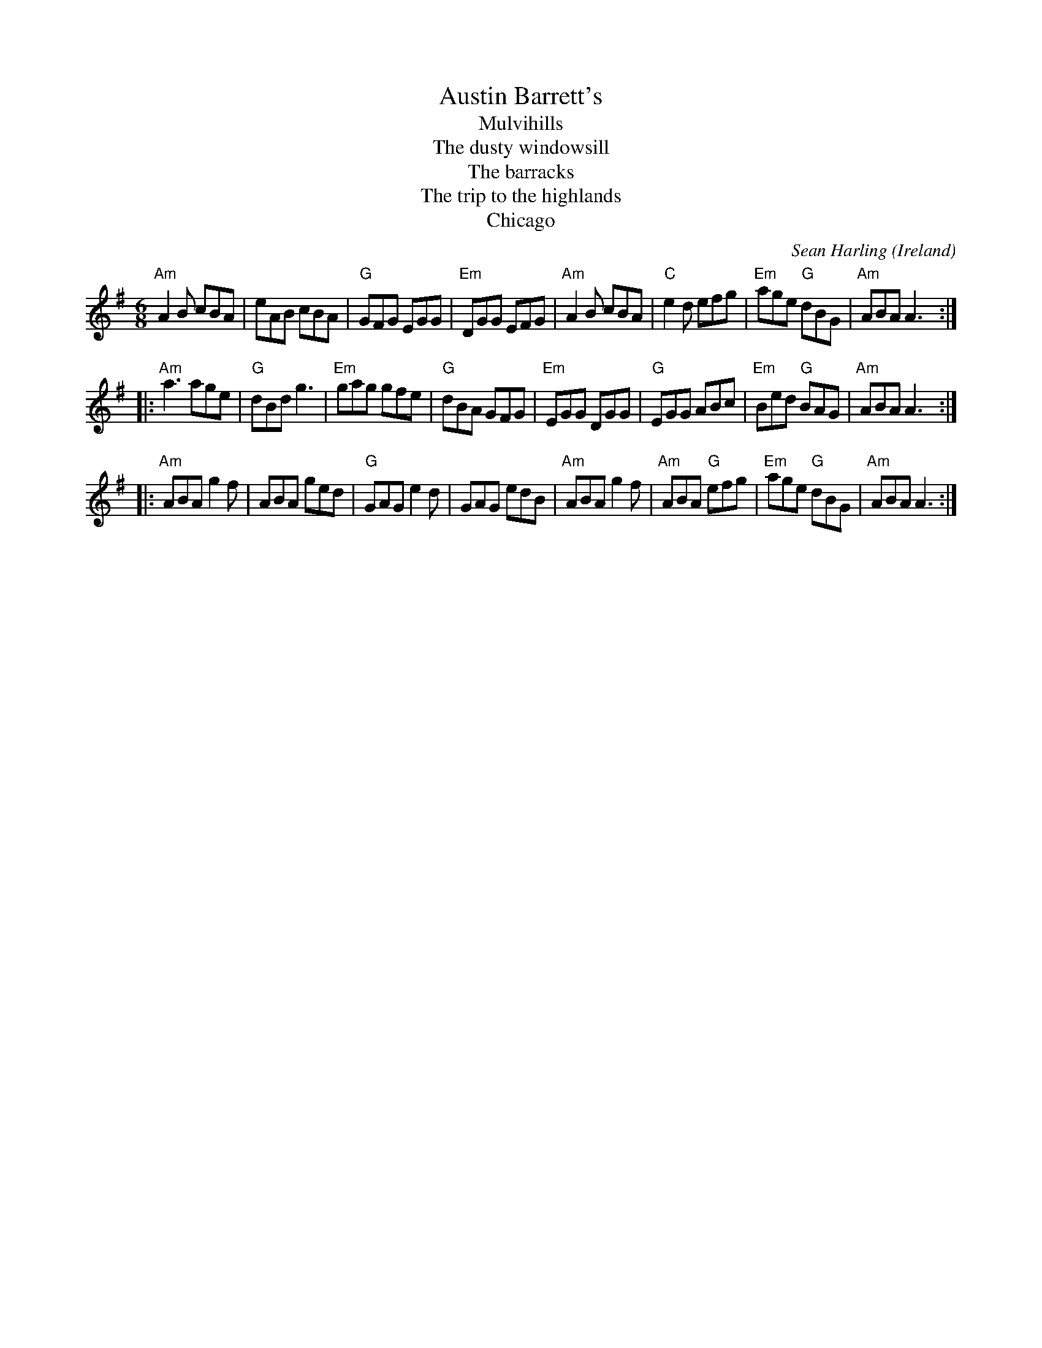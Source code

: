 X:577
T:Austin Barrett's
T:Mulvihills
T:The dusty windowsill
T:The barracks
T:The trip to the highlands
T:Chicago
R:Jig
O:Ireland
C:Sean Harling
S:Xerox of uncertain origin
B:Xerox of uncertain origin?
Z:Transcription, rearrangement, chords:Mike Long
M:6/8
L:1/8
K:G
"Am"A2B cBA|eAB cBA|"G"GFG EGG|"Em"DGG EFG|\
"Am"A2B cBA|"C"e2 d efg|"Em"age "G"dBG|"Am"ABA A3:|
|:"Am"a3 age|"G"dBd g3|"Em"gag gfe|"G"dBA GFG|\
"Em"EGG DGG|"G"EGG ABc|"Em"Bed "G"BAG|"Am"ABA A3:|
|:"Am"ABA g2f|ABA ged|"G"GAG e2d|GAG edB|\
"Am"ABA g2f|"Am"ABA "G"efg|"Em"age "G"dBG|"Am"ABA A3:|
